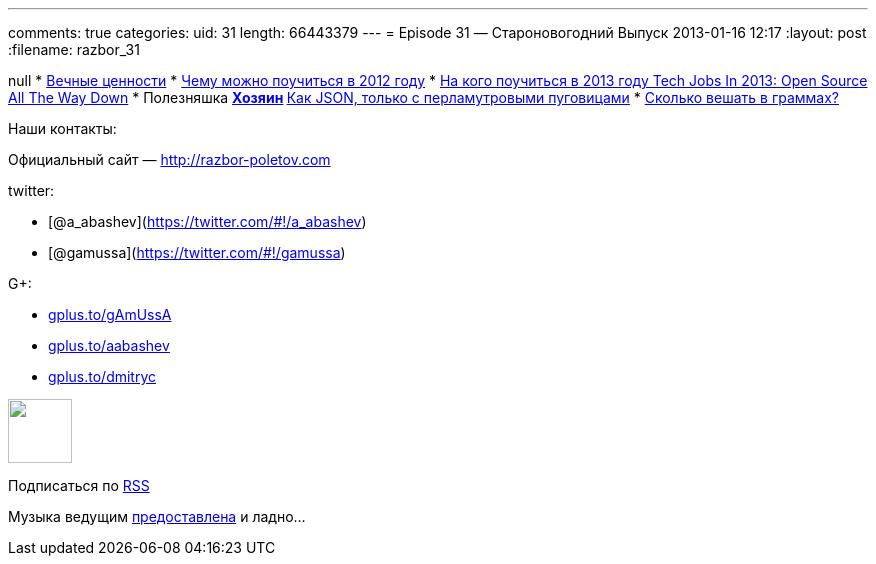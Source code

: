 ---
comments: true
categories:
uid: 31
length: 66443379
---
= Episode 31 — Староновогодний Выпуск
2013-01-16 12:17
:layout: post
:filename: razbor_31

null
* http://simpleprogrammer.com/2012/12/09/the-4-most-important-skills-for-a-software-developer/[Вечные
ценности]
* http://venturebeat.com/2012/12/23/developer-stories-of-2012/[Чему
можно поучиться в 2012 году]
* http://readwrite.com/2012/12/31/tech-jobs-in-2013-open-source-open-data[На
кого поучиться в 2013 году Tech Jobs In 2013: Open Source All The Way
Down]
* Полезняшка
** http://lviggiano.github.com/owner/[Хозяин]
** http://msgpack.org[Как JSON, только с перламутровыми пуговицами]
* http://gizmodo.com/5972438/its-time-for-the-us-to-go-metric[Сколько
вешать в граммах?]

Наши контакты:

Официальный сайт — http://razbor-poletov.com

twitter:

* [@a_abashev](https://twitter.com/#!/a_abashev)
* [@gamussa](https://twitter.com/#!/gamussa)

G+:

* http://gplus.to/gAmUssA[gplus.to/gAmUssA]
* http://gplus.to/aabashev[gplus.to/aabashev]
* http://gplus.to/dmitryc[gplus.to/dmitryc]

++++
<!-- player goes here-->
<audio preload="none">
<source src="http://traffic.libsyn.com/razborpoletov/razbor_31.mp3" type="audio/mp3" />
Your browser does not support the audio tag.
</audio>
++++

++++
<!-- episode file link goes here-->
<a href="http://traffic.libsyn.com/razborpoletov/razbor_31.mp3" imageanchor="1" style="clear: left; margin-bottom: 1em; margin-left: auto; margin-right: 2em;">
<img border="0" height="64" src="http://2.bp.blogspot.com/-qkfh8Q--dks/T0gixAMzuII/AAAAAAAAHD0/O5LbF3vvBNQ/s200/1330127522_mp3.png" width="64"/>
</a>
++++


Подписаться по http://feeds.feedburner.com/razbor-podcast[RSS]

Музыка ведущим
http://www.audiobank.fm/single-music/27/111/More-And-Less/[предоставлена]
и ладно...
